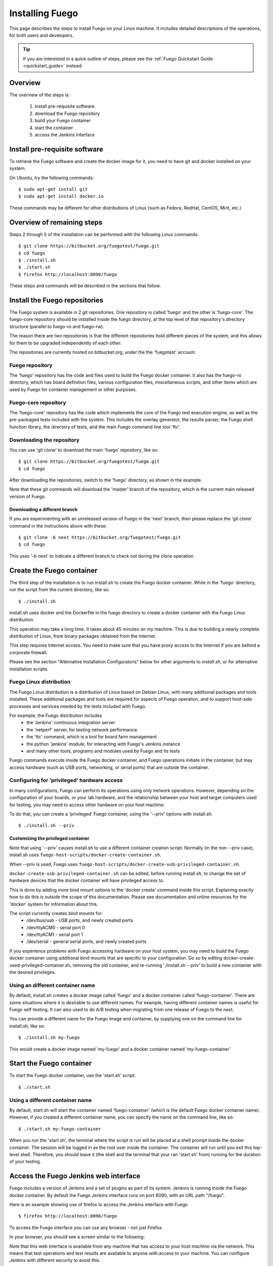 .. _installfuego:

###################
Installing Fuego
###################

This page describes the steps to install Fuego on your Linux machine.
It includes detailed descriptions of the operations, for both users
and developers.

.. Tip:: If you are interested in a quick outline of steps, please see the
   :ref:`Fuego Quickstart Guide <quickstart_guide>` instead.

===========
Overview
===========

The overview of the steps is:

 1. install pre-requisite software
 2. download the Fuego repository
 3. build your Fuego container
 4. start the container
 5. access the Jenkins interface

=================================
Install pre-requisite software
=================================

To retrieve the Fuego software and create the docker image for it, you need
to have git and docker installed on your system.

On Ubuntu, try the following commands: ::

	$ sudo apt-get install git
	$ sudo apt-get install docker.io


These commands may be different for other distributions of Linux
(such as Fedora, RedHat, CentOS, Mint, etc.)

=============================
Overview of remaining steps
=============================

Steps 2 through 5 of the installation can be performed with the
following Linux commands: ::


	$ git clone https://bitbucket.org/fuegotest/fuego.git
	$ cd fuego
	$ ./install.sh
	$ ./start.sh
	$ firefox http://localhost:8090/fuego


These steps and commands will be described in the sections that follow.

=================================
Install the Fuego repositories
=================================

The Fuego system is available in 2 git repositories. One
repository is called 'fuego' and the other is 'fuego-core'.
The fuego-core repository should be installed inside the
fuego directory, at the top level of that repository's directory
structure (parallel to fuego-ro and fuego-rw).

The reason there are two repositories is that the different
repositories hold different pieces of the system, and this allows
for them to be upgraded independently of each other.

The repositories are currently hosted on bitbucket.org, under
the the 'fuegotest' account.

Fuego repository
======================

The 'fuego' repository has the code and files used to build the
Fuego docker container.  It also has the fuego-ro directory, which
has board definition files, various configuration files,
miscellaneous scripts, and other items which are used by Fuego
for container management or other purposes.

Fuego-core repository
========================

The 'fuego-core' repository has the code which implements the
core of the Fuego test execution engine, as well as the pre-packaged
tests included with the system.  This includes the overlay generator,
the results parser, the Fuego shell function library, the directory
of tests, and the main Fuego command line tool 'ftc'.

Downloading the repository
============================

You can use 'git clone' to download the main 'fuego' repository, like so: ::


  $ git clone https://bitbucket.org/fuegotest/fuego.git
  $ cd fuego


After downloading the repositories, switch to the 'fuego' directory,
as shown in the example.

Note that these git commands will download the 'master' branch of the
repository, which is the current main released version of Fuego.

Downloading a different branch
--------------------------------

If you are experimenting with an unreleased version of Fuego
in the 'next' branch, then please replace the 'git clone' command in the
instructions above with these: ::

  $ git clone -b next https://bitbucket.org/fuegotest/fuego.git
  $ cd fuego


This uses '-b next' to indicate a different branch to check out during the
clone operation.

============================
Create the Fuego container
============================

The third step of the installation is to run install.sh to create the
Fuego docker container.  While in the 'fuego' directory,
run the script from the current directory, like so: ::

  $ ./install.sh


install.sh uses docker and the Dockerfile in the fuego directory to
create a docker container with the Fuego Linux distribution.

This operation may take a long time.  It takes about 45 minutes on my
machine.  This is due to building a nearly complete distribution of Linux,
from binary packages obtained from the Internet.

This step requires Internet access.  You need to make sure that
you have proxy access to the Internet if you are behind a corporate
firewall.

Please see the section "Alternative Installation Configuratons" below for 
other arguments to *install.sh*, or for alternative installation scripts.


Fuego Linux distribution
===========================

The Fuego Linux distribution is a distribution of Linux based on Debian Linux,
with many additional packages and tools installed.  These
additional packages and tools are required for aspects of Fuego operation,
and to support host-side processes and services needed by the tests
included with Fuego.

For example, the Fuego distribution includes
 * the 'Jenkins' continuous integration server
 * the 'netperf' server, for testing network performance.
 * the 'ttc' command, which is a tool for board farm management
 * the python 'jenkins' module, for interacting with Fuego's Jenkins instance
 * and many other tools, programs and modules used by Fuego and its tests

Fuego commands execute inside the Fuego docker container, and Fuego
operations initiate in the container, but may access hardware (such as
USB ports, networking, or serial ports) that are outside the container.

Configuring for 'privileged' hardware access
==============================================

In many configurations, Fuego can perform its operations using only
network operations.  However, depending on the configuration of your
boards, or your lab hardware, and the relationship between your host
and target computers used for testing, you may need to access other
hardware on your host machine.

To do that, you can create a 'privileged' Fuego container, using
the '--priv' options with install.sh: ::

  $ ./install.sh --priv


Customizing the privileged container
-------------------------------------

Note that using '--priv' causes install.sh to use a different container
creation script.
Normally (in the non --priv case), install.sh uses ``fuego-host-scripts/docker-create-container.sh``.

When --priv is used, Fuego uses ``fuego-host-scripts/docker-create-usb-privileged-container.sh``.


``docker-create-usb-privileged-container.sh`` can be edited, before
running install.sh, to change the set of hardware devices
that the docker container will have privileged access to.

This is done
by adding more bind mount options to the 'docker create' command inside
this script.  Explaining exactly how to do this is outside the scope
of this documentation.  Please see documentation and online resources for
the 'docker' system for information about this.

The script currently creates bind mounts for:
 * /dev/bus/usb - USB ports, and newly created ports
 * /dev/ttyACM0 - serial port 0
 * /dev/ttyACM1 - serial port 1
 * /dev/serial - general serial ports, and newly created ports

If you experience problems with Fuego accessing hardware on your host
system, you may need to build the Fuego docker container using additional
bind mounts that are specific to your configuration.  Do so by 
editing docker-create-used-privileged-container.sh, removing the old container,
and re-running './install.sh --priv' to build a new container with the
desired privileges.

Using an different container name
======================================

By default, install.sh creates a docker image called 'fuego' and a
docker container called 'fuego-container'.  There are some situations
where it is desirable to use different names.  For example, having different
container names is useful for Fuego self-testing.  It can also used
to do A/B testing when
migrating from one release of Fuego to the next.

You can provide a different name for the Fuego image and container,
by supplying one on the command line for install.sh, like so: ::

  $ ./install.sh my-fuego


This would create a docker image named 'my-fuego' and a docker
container named 'my-fuego-container'


===========================
Start the Fuego container 
===========================

To start the Fuego docker container, use the 'start.sh' script. ::

  $ ./start.sh

Using a different container name
==================================

By default, start.sh will start the container named 'fuego-container'
(which is the default Fuego docker container name).  However, if you
created a different container name, you can specify the name
on the command line, like so: ::

  $ ./start.sh my-fuego-container


When you run the 'start.sh', the terminal where the script
is run will be placed at a shell prompt inside the docker container.
The session will be logged in as the root user inside the container.
The container will run until you exit this top-level shell.
Therefore, you should leave it (the shell and the terminal that your
ran 'start.sh' from) running for the duration of your testing.

=========================================
Access the Fuego Jenkins web interface
=========================================

Fuego includes a version of Jenkins and a set of plugins as part of its
system. Jenkins is running inside the Fuego docker container.
By default the Fuego Jenkins interface runs on port 8090, with an URL path "/fuego".

Here is an example showing use of firefox to access the Jenkins interface
with Fuego ::

  $ firefox http://localhost:8090/fuego

To access the Fuego interface you can use any browser - not just Firefox.  

In your browser, you should see a screen similar to the following:

.. image:: ../images/fuego-1.1-jenkins-dashboard-new.png
   :width: 900

Note that this web interface is available from any machine that has
access to your host machine via the network.  This means that test operations and test results are available to anyone with access to your machine.
You can configure Jenkins with different security to avoid this.

======================================
Access the Fuego docker command line 
======================================

For some Fuego operations, it is handy to use the command line (shell prompt)
inside the docker container.  In particular, parts of the remaining
setup of your Fuego system involve running the 'ftc' command line tool.

Some 'ftc' commands can be run outside the container, but other require
that you execute the command inside the container.

To start another shell prompt inside the currently running Fuego docker
container, you can use the script 'fuegosh'.  This helper script is
located at: ``fuego/fuego-ro/scripts/fuegosh``.
You may find it convenient to copy this script to
a 'bin' directory on your system (either /usr/local/bin or ~/bin) that
is already in your PATH.

If you run 'fuegosh', it will place you at a shell prompt inside the
Fuego docker container, like so: ::

	$ fuegosh
	root@hostname:/#


===================
Remaining steps 
===================

Fuego is now installed and ready for test operations.  However, some steps
remain in order to use it with your hardware.  You need to:

 * add one or more hardware boards (board definition files)
 * add a toolchain
 * populate the Jenkins interface with test jobs

These steps are described in subsequent sections of this documentation.

See:
 * :ref:`Adding a Board <adding_board>`
 * :ref:`Adding a toolchain <addtoolchain>`
 * :ref:`Adding test jobs to Jenkins <addtestjob>`

================================================
Alternative installation configurations 
================================================

The default installation of Fuego installs the entire Fuego system, including Jenkins and the Fuego core, into a docker container running on a host system, which Jenkins running on port 8090.  However, it is possible
to install Fuego in other configurations.

The configuration alternatives that are supported are:
 * install using a different TCP/IP port for Jenkins
 * install without the Jenkins server
 * install directly to your host (not inside a container)

with a different Jenkins TCP/IP port
===========================================

By default the Fuego uses TCP/IP port 8090, but this can be changed to another port.  This can be used to avoid a conflict with a service already using port 8090 on your host machine, or so that multiple instances of Fuego can be run simultaneously.

To use a different port than 8090 for Jenkins, specify it after the image name on the command line when you run install.sh. Note that this means that you must specify a Docker image name in order to specify a non-default port. For example: ::


  $ ./install.sh fuego 7777


This would install Fuego, with an docker image name of 'fuego', a docker container name of 'fuego-container', and with Jenkins configured to run on port 7777

without Jenkins
==================

Some Fuego users have their own front-ends or back-ends, and don't need to
use the Jenkins CI server to control Fuego tests, or visualize Fuego test
results. ``install.sh`` supports the option '--nojenkins' which produces a docker container without the Jenkins server. This reduces the overhead of the docker container by quite a bit, for those users.

Inside the docker container, the Fuego core is still available.  Boards, toolchains, and tests are configured normally, but the 'ftc' command line
tool is used to execute tests.  There is no need to use any of the 'ftc'
functions to manage nodes, jobs or views in the Jenkins system.  'ftc'
is used to directly execute tests using 'ftc run-test', and results can be
queried using 'ftc list-runs' and 'ftc gen-report'.

When using Fuego with a different results visualization backend, the user will
use 'ftc put-run' to send the test result data to the configured back end.

without a container
===========================

Usually, for security and test reproducibility reasons, Fuego is executed inside a docker container on your host machine. That is, the default installation of Fuego will create a docker container using all the software that is needed for Fuego's tests.
However, in some configurations it is desirable to execute Fuego directly on a host machine (not inside a docker container). A user may have a dedicated machine, or they may want to avoid the overhead of running a docker container.

A separate install script, called 'install-debian.sh' can be used in place
of 'install.sh' to install the Fuego system onto a Debian-based Linux distribution.

Please note that installing without a container is not advised unless you know exactly what you are doing. In this configuration, Fuego will not be able to manage host-side test dependencies for you correctly.

Please note also that executing without a container presents a possible
security risk for your host. Fuego tests can run arbitrary bash
instruction sequences as part of their execution. So there is a danger when running tests from unknown third parties that they will execute something on your test host that breaches the security, or that inadvertently damages
you filesystem or data.

However, despite these drawbacks, there are test scenarios (such as installing
Fuego directly to a target board), where this configuration makes sense.



